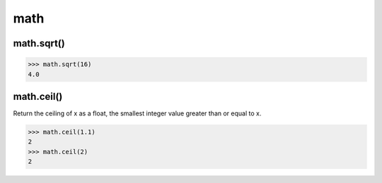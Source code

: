 math
====

math.sqrt()
-----------

.. code:: python

    >>> math.sqrt(16)
    4.0

math.ceil()
-----------

Return the ceiling of x as a float, the smallest integer value greater
than or equal to x.

.. code:: python

    >>> math.ceil(1.1)
    2
    >>> math.ceil(2)
    2
